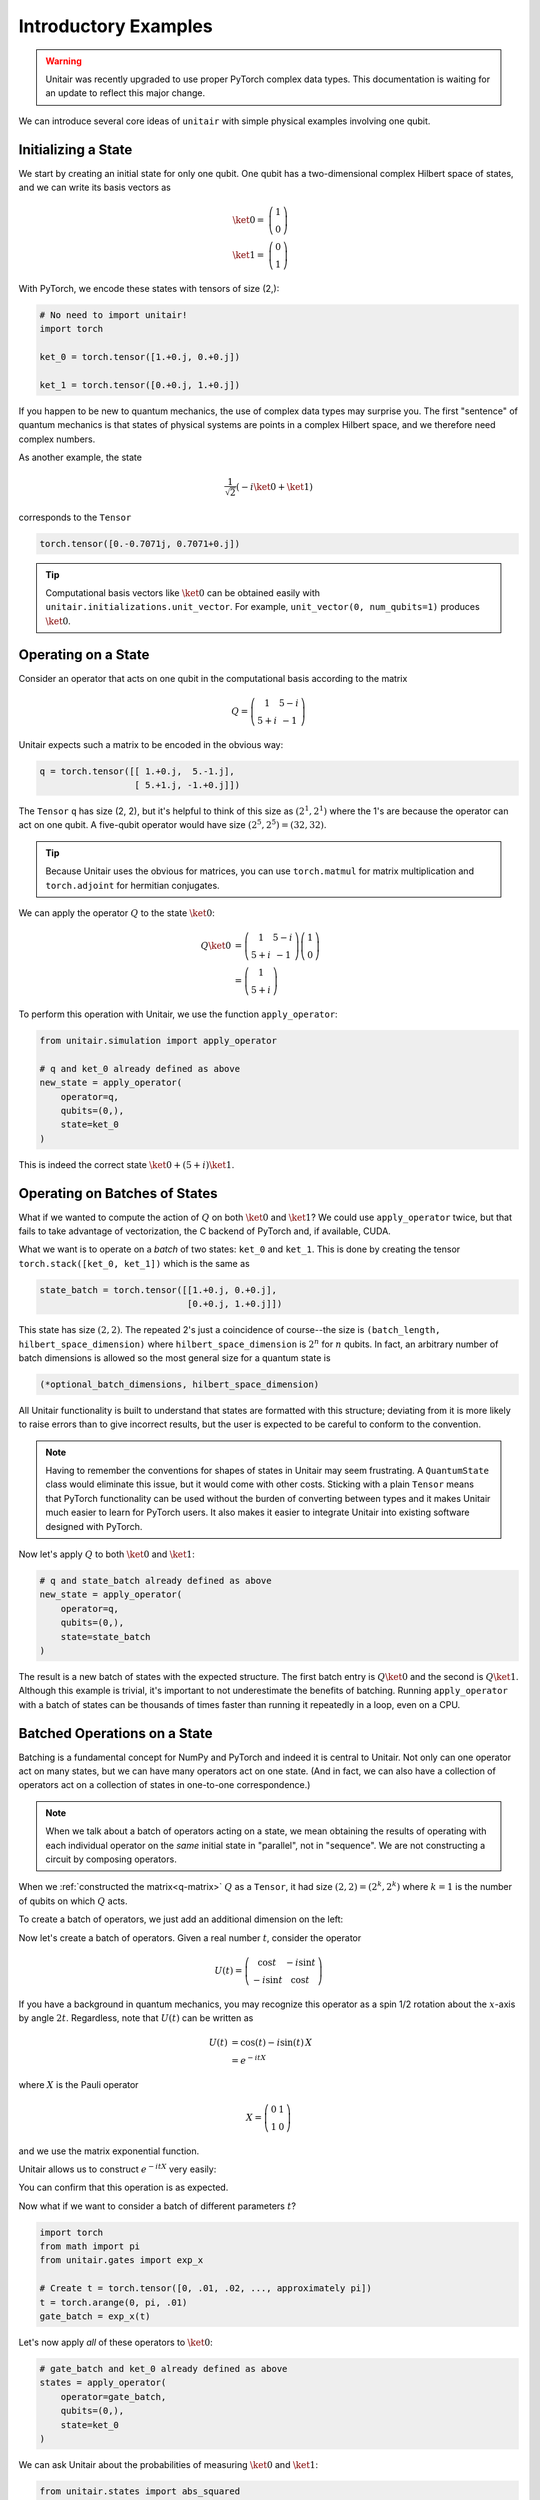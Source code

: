 *********************
Introductory Examples
*********************

.. warning::

    Unitair was recently upgraded to use proper PyTorch complex
    data types. This documentation is waiting for an update
    to reflect this major change.

We can introduce several core ideas of
``unitair`` with simple physical examples involving one qubit.


Initializing a State
====================

We start by creating an initial state for only one qubit. One
qubit has a two-dimensional complex Hilbert space of states,
and we can write its basis vectors as

.. math::

    \ket{0} =& \left(\begin{array}{c} 1\\ 0 \end{array}\right)\\
    \ket{1} =& \left(\begin{array}{c} 0\\ 1 \end{array}\right)

With PyTorch, we encode these states with tensors of size (2,):

.. code-block:: python

    # No need to import unitair!
    import torch

    ket_0 = torch.tensor([1.+0.j, 0.+0.j])

    ket_1 = torch.tensor([0.+0.j, 1.+0.j])

If you happen to be new to quantum mechanics, the use
of complex data types may surprise you. The first
"sentence" of quantum mechanics is that states of
physical systems are points in a complex Hilbert space,
and we therefore need complex numbers.

As another example, the state

.. math::

    \frac{1}{\sqrt{2}} \left( -i\ket{0} + \ket{1} \right)

corresponds to the ``Tensor``

.. code-block:: python

    torch.tensor([0.-0.7071j, 0.7071+0.j])

.. tip::

    Computational basis vectors like :math:`\ket{0}`
    can be obtained easily with ``unitair.initializations.unit_vector``.
    For example, ``unit_vector(0, num_qubits=1)`` produces :math:`\ket{0}`.


Operating on a State
====================

Consider an operator that acts on one qubit in the computational basis
according to the matrix

.. math::
    Q = \left(\begin{array}{cc}
    1 & 5-i\\
    5+i & -1
    \end{array}\right)

Unitair expects such a matrix to be encoded in the obvious way:

.. code-block:: python
    :name: q-matrix

    q = torch.tensor([[ 1.+0.j,  5.-1.j],
                      [ 5.+1.j, -1.+0.j]])


The ``Tensor`` ``q`` has size (2, 2), but it's helpful to think of
this size as :math:`(2^1, 2^1)` where the 1's are because
the operator can act on one qubit. A five-qubit operator would have
size :math:`(2^5, 2^5) = (32, 32)`.

.. tip::

    Because Unitair uses the obvious for matrices, you can
    use ``torch.matmul`` for matrix multiplication and ``torch.adjoint``
    for hermitian conjugates.

We can apply the operator :math:`Q` to the state :math:`\ket{0}`:

.. math::

    Q\ket{0}
    &=\left(\begin{array}{cc}
        1 & 5-i\\
        5+i & -1
    \end{array}\right)\left(\begin{array}{c}
        1\\
        0
    \end{array}\right)\\
    &=\left(\begin{array}{c}
        1\\
        5+i
    \end{array}\right)

To perform this operation with Unitair, we use the function
``apply_operator``:

.. code-block:: python

    from unitair.simulation import apply_operator

    # q and ket_0 already defined as above
    new_state = apply_operator(
        operator=q,
        qubits=(0,),
        state=ket_0
    )

.. code-block:: python
    :caption: Interactive Interpreter

    >>> new_state
    tensor([1.+0.j, 5.+1.j])

This is indeed the correct state :math:`\ket{0} + (5+i)\ket{1}`.


Operating on Batches of States
==============================

What if we wanted to compute the action of :math:`Q` on
both :math:`\ket{0}` and :math:`\ket{1}`? We could
use ``apply_operator`` twice, but that fails to take
advantage of vectorization, the C backend of PyTorch
and, if available, CUDA.

What we want is to operate on a *batch* of two states:
``ket_0`` and ``ket_1``. This is done by creating
the tensor ``torch.stack([ket_0, ket_1])`` which is the same as

.. code-block:: python

    state_batch = torch.tensor([[1.+0.j, 0.+0.j],
                                [0.+0.j, 1.+0.j]])

This state has size :math:`(2, 2)`. The repeated 2's just a coincidence
of course--the size is ``(batch_length, hilbert_space_dimension)`` where
``hilbert_space_dimension`` is :math:`2^n` for :math:`n` qubits. In fact,
an arbitrary number of batch dimensions is allowed
so the most general size for a quantum state is

.. code-block:: python

    (*optional_batch_dimensions, hilbert_space_dimension)

All Unitair functionality is built to understand that
states are formatted with this structure; deviating from it
is more likely to raise errors than to give incorrect results, but
the user is expected to be careful to conform to the convention.

.. note::

    Having to remember the conventions for shapes of states in Unitair
    may seem frustrating. A ``QuantumState`` class would
    eliminate this issue, but it would come with other costs.
    Sticking with a plain ``Tensor`` means that PyTorch functionality
    can be used without the burden of converting between types and
    it makes Unitair much easier to learn for PyTorch users. It also
    makes it easier to integrate Unitair into existing
    software designed with PyTorch.

Now let's apply :math:`Q` to both :math:`\ket{0}` and :math:`\ket{1}`:

.. code-block:: python

    # q and state_batch already defined as above
    new_state = apply_operator(
        operator=q,
        qubits=(0,),
        state=state_batch
    )

.. code-block:: python
    :caption: Interactive Interpreter

    >>> new_state_batch
    tensor([[ 1.+0.j,  5.+1.j],
            [ 5.-1.j, -1.+0.j]])

The result is a new batch of states with the expected structure. The first
batch entry is :math:`Q \ket{0}` and the second is :math:`Q \ket{1}`.
Although this example is trivial, it's important to not underestimate
the benefits of batching. Running ``apply_operator`` with a batch
of states can be thousands of times faster than running it repeatedly
in a loop, even on a CPU.


Batched Operations on a State
=============================

Batching is a fundamental concept for NumPy and PyTorch and indeed
it is central to Unitair. Not only can one operator act on many states,
but we can have many operators act on one state. (And in fact, we can
also have a collection of operators act on a collection of states in
one-to-one correspondence.)

.. note::

    When we talk about a batch of operators acting on a state,
    we mean obtaining the results of operating
    with each individual operator on the *same* initial state
    in "parallel", not in "sequence". We are not constructing
    a circuit by composing operators.

When we
:ref:`constructed the matrix<q-matrix>` :math:`Q` as
a ``Tensor``, it had size :math:`(2, 2) = (2^k, 2^k)` where :math:`k=1` is
the number of qubits on which :math:`Q` acts.

To create a batch of operators, we just add an additional dimension
on the left:

.. code-block:: none
    :caption: Operator size (one batch dimension)
    :name: op-size-one-batch-dim

    (
        batch_length,
        2^k, (Matrix rows)
        2^k, (Matrix columns)
    )

Now let's create a batch of operators. Given a real number :math:`t`,
consider the operator

.. math::
    U(t) = \left(\begin{array}{cc}
    \cos t & -i \sin t \\
    -i \sin t & \cos t
    \end{array}\right)

If you have a background in quantum mechanics, you may recognize
this operator as a spin 1/2 rotation about
the :math:`x`-axis by angle :math:`2t`. Regardless, note that :math:`U(t)`
can be written as


.. math::

    U(t) &= \cos (t) - i \sin (t) \, X \\
        &= e^{-i t X}

where :math:`X` is the Pauli operator

.. math::
    X = \left(\begin{array}{cc}
    0 & 1 \\
    1  & 0
    \end{array}\right)

and we use the matrix exponential function.

Unitair allows
us to construct :math:`e^{-i t X}` very easily:

.. code-block:: python
    :caption: Interactive Interpreter

    >>> from unitair.gates import exp_x
    >>> exp_x(.5)
    tensor([[0.8776-0.0000j, -0.0000-0.4794j],
            [-0.0000-0.4794j, 0.8776-0.0000j]])

You can confirm that this operation is as expected.

Now what if we want to consider a batch of different parameters :math:`t`?

.. code-block:: python

    import torch
    from math import pi
    from unitair.gates import exp_x

    # Create t = torch.tensor([0, .01, .02, ..., approximately pi])
    t = torch.arange(0, pi, .01)
    gate_batch = exp_x(t)

.. code-block:: python
    :caption: Interactive Interpreter

    >>> gate_batch.size()
    torch.Size([315, 2, 2])

    >>> gate_batch[0]
    tensor([[1.+0.j, 0.+0.j],
            [0.+0.j, 1.+0.j]])

    >>> gate_batch[1]
    tensor([[0.9999-0.0000j, 0.0000-0.0100j],
            [0.0000-0.0100j, 0.9999-0.0000j]])


Let's now apply *all* of these operators to :math:`\ket{0}`:

.. code-block:: python

    # gate_batch and ket_0 already defined as above
    states = apply_operator(
        operator=gate_batch,
        qubits=(0,),
        state=ket_0
    )

.. code-block:: python
    :caption: Interactive Interpreter

    >>> states.size()
    torch.Size([315, 2])

    # The first 5 states rotated away from |0>
    >>> states[:5]
    tensor([[1.0000+0.0000j, 0.0000+0.0000j],
            [0.9999+0.0000j, 0.0000-0.0100j],
            [0.9998+0.0000j, 0.0000-0.0200j],
            [0.9996+0.0000j, 0.0000-0.0300j],
            [0.9992+0.0000j, 0.0000-0.0400j]])


    # The last state is *almost* rotated by 360 degrees and returns to -|0>
    # rather than |0>, a famous property of half-integer spin particles:
    >>> states[-1]
    tensor([-1.0000+0.0000j,  0.0000-0.0016j])

We can ask Unitair about the probabilities of
measuring :math:`\ket{0}` and :math:`\ket{1}`:

.. code-block:: python

    from unitair.states import abs_squared

    # states defined above
    probabilities = abs_squared(states)

``probabilities`` is a ``Tensor`` with size ``(batch_length, 2)`` where
the dimension with length 2 runs over the Hilbert space dimensions of
of the quantum states in the batch (which is 2 because there is one qubit).
:ref:`Plots<simple_probabilities>` of ``probabilities[:, 0]`` and ``probabilities[:, 1]`` are
shown below.

.. figure:: figs/simple_probabilities.png
    :name: simple_probabilities

    Probabilities of measuring 0 and 1 when the state
    :math:`\ket{0}` is evolved by :math:`e^{-iXt}` for
    various values of :math:`t`. The important Unitair concept
    is that we performed evolution by starting with a *batch of
    operators* :math:`\left(e^{-iX 0}, e^{-iX \delta t}, \ldots \right)`
    and we applied the batch to the initial state :math:`\ket{0}`.





